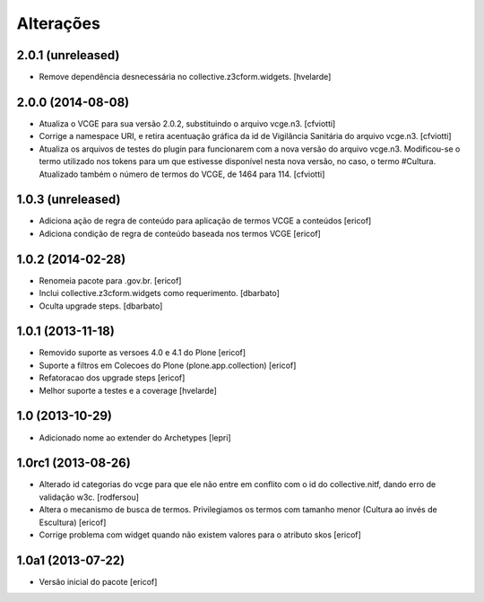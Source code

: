 Alterações
------------

2.0.1 (unreleased)
^^^^^^^^^^^^^^^^^^

- Remove dependência desnecessária no collective.z3cform.widgets.
  [hvelarde]


2.0.0 (2014-08-08)
^^^^^^^^^^^^^^^^^^

* Atualiza o VCGE para sua versão 2.0.2, substituindo o arquivo vcge.n3.
  [cfviotti]

* Corrige a namespace URI, e retira acentuação gráfica da id de Vigilância 
  Sanitária do arquivo vcge.n3.
  [cfviotti]

* Atualiza os arquivos de testes do plugin para funcionarem com a nova 
  versão do arquivo vcge.n3. Modificou-se o termo utilizado nos tokens 
  para um que estivesse disponível nesta nova versão, no caso,
  o termo #Cultura. Atualizado também o número de termos do VCGE, de 1464
  para 114. 
  [cfviotti]

1.0.3 (unreleased)
^^^^^^^^^^^^^^^^^^

* Adiciona ação de regra de conteúdo para aplicação de termos
  VCGE a conteúdos
  [ericof]

* Adiciona condição de regra de conteúdo baseada nos termos
  VCGE
  [ericof]

1.0.2 (2014-02-28)
^^^^^^^^^^^^^^^^^^

* Renomeia pacote para .gov.br.
  [ericof]

* Inclui collective.z3cform.widgets como requerimento.
  [dbarbato]

* Oculta upgrade steps.
  [dbarbato]


1.0.1 (2013-11-18)
^^^^^^^^^^^^^^^^^^^

* Removido suporte as versoes 4.0 e 4.1 do Plone
  [ericof]

* Suporte a filtros em Colecoes do Plone (plone.app.collection)
  [ericof]

* Refatoracao dos upgrade steps
  [ericof]

* Melhor suporte a testes e a coverage
  [hvelarde]


1.0 (2013-10-29)
^^^^^^^^^^^^^^^^^^^

* Adicionado nome ao extender do Archetypes
  [lepri]


1.0rc1 (2013-08-26)
^^^^^^^^^^^^^^^^^^^^^

* Alterado id categorias do vcge para que ele não entre em conflito com o
  id do collective.nitf, dando erro de validação w3c.
  [rodfersou]
* Altera o mecanismo de busca de termos. Privilegiamos os termos
  com tamanho menor (Cultura ao invés de Escultura)
  [ericof]

* Corrige problema com widget quando não existem valores
  para o atributo skos
  [ericof]


1.0a1 (2013-07-22)
^^^^^^^^^^^^^^^^^^

* Versão inicial do pacote
  [ericof]
